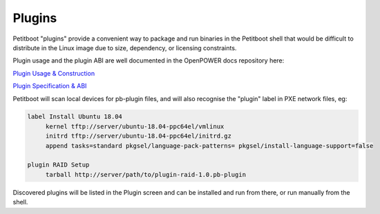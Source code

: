 .. _plugins:

Plugins
=======

Petitboot "plugins" provide a convenient way to package and run binaries in the Petitboot shell that would be difficult to distribute in the Linux image due to size, dependency, or licensing constraints.

Plugin usage and the plugin ABI are well documented in the OpenPOWER docs repository here:

`Plugin Usage & Construction <https://github.com/open-power/docs/blob/master/opal/petitboot-plugins.txt>`_

`Plugin Specification & ABI <https://github.com/open-power/docs/blob/master/opal/petitboot-plugin-spec.txt>`_

Petitboot will scan local devices for pb-plugin files, and will also recognise the "plugin" label in PXE network files, eg:

.. code-block::

   label Install Ubuntu 18.04
	kernel tftp://server/ubuntu-18.04-ppc64el/vmlinux
	initrd tftp://server/ubuntu-18.04-ppc64el/initrd.gz
	append tasks=standard pkgsel/language-pack-patterns= pkgsel/install-language-support=false

   plugin RAID Setup
        tarball http://server/path/to/plugin-raid-1.0.pb-plugin

Discovered plugins will be listed in the Plugin screen and can be installed and run from there, or run manually from the shell.

